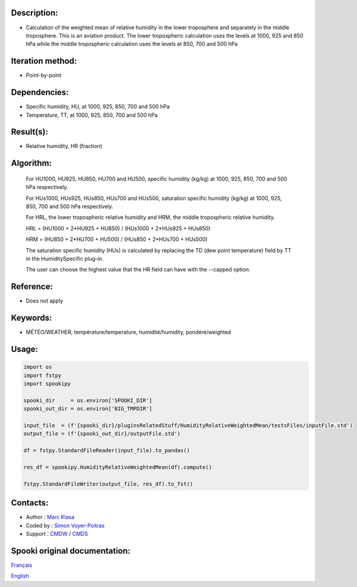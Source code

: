 Description:
~~~~~~~~~~~~

-  Calculation of the weighted mean of relative humidity in the lower troposphere and separately in the middle troposphere. This is an aviation product. The lower tropospheric calculation uses the levels at 1000, 925 and 850 hPa while the middle tropospheric calculation uses the levels at 850, 700 and 500 hPa

Iteration method:
~~~~~~~~~~~~~~~~~

-  Point-by-point

Dependencies:
~~~~~~~~~~~~~

-  Specific humidity, HU, at 1000, 925, 850, 700 and 500 hPa
-  Temperature, TT, at 1000, 925, 850, 700 and 500 hPa


Result(s):
~~~~~~~~~~

-  Relative humidity, HR (fraction)

Algorithm:
~~~~~~~~~~

    For HU1000, HU925, HU850, HU700 and HU500, specific humidity (kg/kg) at 1000, 925, 850, 700 and 500 hPa respectively.

    For HUs1000, HUs925, HUs850, HUs700 and HUs500, saturation specific humidity (kg/kg) at 1000, 925, 850, 700 and 500 hPa respectively.

    For HRL, the lower tropospheric relative humidity and HRM, the middle tropospheric relative humidity.


    HRL = (HU1000 + 2*HU925 + HU850) / (HUs1000 + 2*HUs925 + HUs850)

    HRM = (HU850 + 2*HU700 + HU500) / (HUs850 + 2*HUs700 + HUs500)

    The saturation specific humidity (HUs) is calculated by replacing the TD (dew point temperature) field by TT in the HumiditySpecific plug-in.

    The user can choose the highest value that the HR field can have with the --capped option.
    

Reference:
~~~~~~~~~~

-  Does not apply

Keywords:
~~~~~~~~~

-  MÉTÉO/WEATHER, température/temperature, humidité/humidity, pondéré/weighted


Usage:
~~~~~~

.. code:: python
    
    import os
    import fstpy
    import spookipy

    spooki_dir     = os.environ['SPOOKI_DIR']
    spooki_out_dir = os.environ['BIG_TMPDIR']

    input_file  = (f'{spooki_dir}/pluginsRelatedStuff/HumidityRelativeWeightedMean/testsFiles/inputFile.std')
    output_file = (f'{spooki_out_dir}/outputFile.std')

    df = fstpy.StandardFileReader(input_file).to_pandas()

    res_df = spookipy.HumidityRelativeWeightedMean(df).compute()

    fstpy.StandardFileWriter(output_file, res_df).to_fst()

Contacts:
~~~~~~~~~

-  Author   : `Marc Klasa <https://wiki.cmc.ec.gc.ca/wiki/User:Klasam>`__
-  Coded by : `Simon Voyer-Poitras <https://wiki.cmc.ec.gc.ca/wiki/User:Voyerpoitrass>`__
-  Support  : `CMDW <https://wiki.cmc.ec.gc.ca/wiki/CMDW>`__ / `CMDS <https://wiki.cmc.ec.gc.ca/wiki/CMDS>`__


Spooki original documentation:
~~~~~~~~~~~~~~~~~~~~~~~~~~~~~~

`Français <http://web.science.gc.ca/~spst900/spooki/doc/master/spooki_french_doc/html/pluginHumidityRelativeWeightedMean.html>`_

`English <http://web.science.gc.ca/~spst900/spooki/doc/master/spooki_english_doc/html/pluginHumidityRelativeWeightedMean.html>`_
